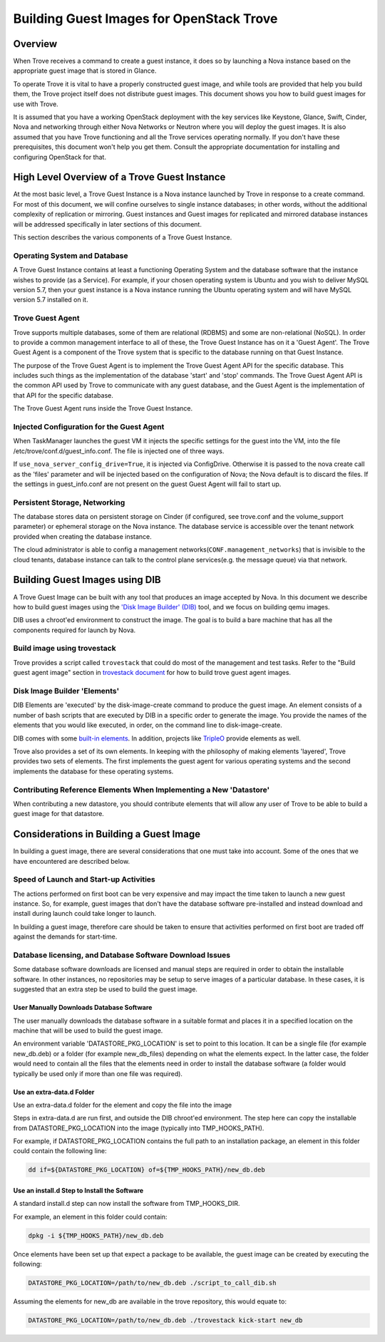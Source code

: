.. _build_guest_images:

.. role:: bash(code)
   :language: bash

=========================================
Building Guest Images for OpenStack Trove
=========================================

.. If section numbers are desired, unindent this
    .. sectnum::

.. If a TOC is desired, unindent this
    .. contents::

Overview
========

When Trove receives a command to create a guest instance, it does so
by launching a Nova instance based on the appropriate guest image that
is stored in Glance.

To operate Trove it is vital to have a properly constructed guest
image, and while tools are provided that help you build them,
the Trove project itself does not distribute guest images. This
document shows you how to build guest images for use with Trove.

It is assumed that you have a working OpenStack deployment with the
key services like Keystone, Glance, Swift, Cinder, Nova and networking
through either Nova Networks or Neutron where you will deploy the
guest images. It is also assumed that you have Trove functioning and
all the Trove services operating normally. If you don't have these
prerequisites, this document won't help you get them. Consult the
appropriate documentation for installing and configuring OpenStack for
that.

High Level Overview of a Trove Guest Instance
=============================================

At the most basic level, a Trove Guest Instance is a Nova instance
launched by Trove in response to a create command. For most of this
document, we will confine ourselves to single instance databases; in
other words, without the additional complexity of replication or
mirroring. Guest instances and Guest images for replicated and
mirrored database instances will be addressed specifically in later
sections of this document.

This section describes the various components of a Trove Guest
Instance.

-----------------------------
Operating System and Database
-----------------------------

A Trove Guest Instance contains at least a functioning Operating
System and the database software that the instance wishes to provide
(as a Service). For example, if your chosen operating system is Ubuntu
and you wish to deliver MySQL version 5.7, then your guest instance is
a Nova instance running the Ubuntu operating system and will have
MySQL version 5.7 installed on it.

-----------------
Trove Guest Agent
-----------------

Trove supports multiple databases, some of them are relational (RDBMS)
and some are non-relational (NoSQL). In order to provide a common
management interface to all of these, the Trove Guest Instance has on
it a 'Guest Agent'. The Trove Guest Agent is a component of the
Trove system that is specific to the database running on that Guest
Instance.

The purpose of the Trove Guest Agent is to implement the Trove Guest
Agent API for the specific database. This includes such things as the
implementation of the database 'start' and 'stop' commands. The Trove
Guest Agent API is the common API used by Trove to communicate with
any guest database, and the Guest Agent is the implementation of that
API for the specific database.

The Trove Guest Agent runs inside the Trove Guest Instance.

------------------------------------------
Injected Configuration for the Guest Agent
------------------------------------------

When TaskManager launches the guest VM it injects the specific settings
for the guest into the VM, into the file /etc/trove/conf.d/guest_info.conf.
The file is injected one of three ways.

If ``use_nova_server_config_drive=True``, it is injected via ConfigDrive.
Otherwise it is passed to the nova create call as the 'files' parameter and
will be injected based on the configuration of Nova; the Nova default is to
discard the files. If the settings in guest_info.conf are not present on the
guest Guest Agent will fail to start up.

------------------------------
Persistent Storage, Networking
------------------------------

The database stores data on persistent storage on Cinder (if
configured, see trove.conf and the volume_support parameter) or
ephemeral storage on the Nova instance. The database service is accessible
over the tenant network provided when creating the database instance.

The cloud administrator is able to config a management
networks(``CONF.management_networks``) that is invisible to the cloud tenants,
database instance can talk to the control plane services(e.g. the message
queue) via that network.

Building Guest Images using DIB
===============================

A Trove Guest Image can be built with any tool that produces an image
accepted by Nova. In this document we describe how to build guest
images using the
`'Disk Image Builder' (DIB) <https://docs.openstack.org/diskimage-builder/latest/>`_
tool, and we focus on building qemu images.

DIB uses a chroot'ed environment to construct the image. The goal is
to build a bare machine that has all the components required for
launch by Nova.

----------------------------
Build image using trovestack
----------------------------

Trove provides a script called ``trovestack`` that could do most of the
management and test tasks. Refer to the "Build guest agent image" section
in
`trovestack document <https://github.com/openstack/trove/blob/master/integration/README.md>`_
for how to build trove guest agent images.

-----------------------------
Disk Image Builder 'Elements'
-----------------------------

DIB Elements are 'executed' by the disk-image-create command to
produce the guest image.  An element consists of a number of bash
scripts that are executed by DIB in a specific order to generate the
image. You provide the names of the elements that you would like
executed, in order, on the command line to disk-image-create.

DIB comes with some
`built-in elements <https://docs.openstack.org/diskimage-builder/latest/elements.html>`_.
In addition, projects like
`TripleO <https://github.com/openstack/tripleo-image-elements>`_ provide
elements as well.

Trove also provides a set of its own elements. In keeping with the philosophy
of making elements 'layered', Trove provides two sets of elements. The first
implements the guest agent for various operating systems and the second
implements the database for these operating systems.

-------------------------------------------------------------------
Contributing Reference Elements When Implementing a New 'Datastore'
-------------------------------------------------------------------

When contributing a new datastore, you should contribute elements
that will allow any user of Trove to be able to build a guest image
for that datastore.

Considerations in Building a Guest Image
========================================

In building a guest image, there are several considerations that one
must take into account. Some of the ones that we have encountered are
described below.

---------------------------------------
Speed of Launch and Start-up Activities
---------------------------------------

The actions performed on first boot can be very expensive and may
impact the time taken to launch a new guest instance. So, for example,
guest images that don't have the database software pre-installed and
instead download and install during launch could take longer to
launch.

In building a guest image, therefore care should be taken to ensure
that activities performed on first boot are traded off against the
demands for start-time.

---------------------------------------------------------
Database licensing, and Database Software Download Issues
---------------------------------------------------------

Some database software downloads are licensed and manual steps are
required in order to obtain the installable software. In other
instances, no repositories may be setup to serve images of a
particular database.  In these cases, it is suggested that an extra
step be used to build the guest image.

User Manually Downloads Database Software
-----------------------------------------

The user manually downloads the database software in a suitable format
and places it in a specified location on the machine that will be used
to build the guest image.

An environment variable 'DATASTORE_PKG_LOCATION' is set to point
to this location. It can be a single file (for example new_db.deb)
or a folder (for example new_db_files) depending on what the elements
expect. In the latter case, the folder would need to contain all the
files that the elements need in order to install the database software
(a folder would typically be used only if more than one file was
required).

Use an extra-data.d Folder
--------------------------

Use an extra-data.d folder for the element and copy the file
into the image

Steps in extra-data.d are run first, and outside the DIB chroot'ed
environment. The step here can copy the installable from
DATASTORE_PKG_LOCATION into the image
(typically into TMP_HOOKS_PATH).

For example, if DATASTORE_PKG_LOCATION contains the full path to an
installation package, an element in this folder could contain the
following line:

.. code-block:: bash

  dd if=${DATASTORE_PKG_LOCATION} of=${TMP_HOOKS_PATH}/new_db.deb

Use an install.d Step to Install the Software
---------------------------------------------

A standard install.d step can now install the software from
TMP_HOOKS_DIR.

For example, an element in this folder could contain:

.. code-block:: bash

  dpkg -i ${TMP_HOOKS_PATH}/new_db.deb

Once elements have been set up that expect a package to be available,
the guest image can be created by executing the following:

.. code-block:: bash

  DATASTORE_PKG_LOCATION=/path/to/new_db.deb ./script_to_call_dib.sh

Assuming the elements for new_db are available in the trove
repository, this would equate to:

.. code-block:: bash

  DATASTORE_PKG_LOCATION=/path/to/new_db.deb ./trovestack kick-start new_db

